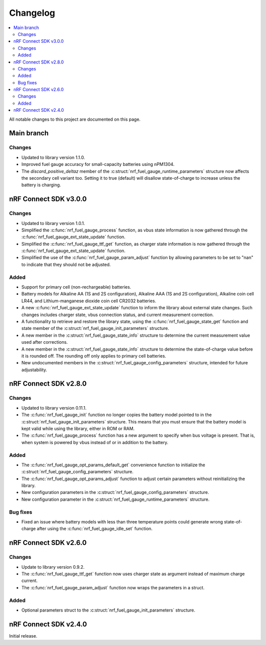 .. _nrf_fuel_gauge_changelog:

Changelog
#########

.. contents::
   :local:
   :depth: 2

All notable changes to this project are documented on this page.

Main branch
***********

Changes
=======

* Updated to library version 1.1.0.
* Improved fuel gauge accuracy for small-capacity batteries using nPM1304.
* The `discard_positive_deltaz` member of the :c:struct:`nrf_fuel_gauge_runtime_parameters` structure now affects the secondary cell variant too. Setting it to true (default) will disallow state-of-charge to increase unless the battery is charging.

nRF Connect SDK v3.0.0
**********************

Changes
=======

* Updated to library version 1.0.1.
* Simplified the :c:func:`nrf_fuel_gauge_process` function, as vbus state information is now gathered through the :c:func:`nrf_fuel_gauge_ext_state_update` function.
* Simplified the :c:func:`nrf_fuel_gauge_ttf_get` function, as charger state information is now gathered through the :c:func:`nrf_fuel_gauge_ext_state_update` function.
* Simplified the use of the :c:func:`nrf_fuel_gauge_param_adjust` function by allowing parameters to be set to "nan" to indicate that they should not be adjusted.

Added
=====

* Support for primary cell (non-rechargeable) batteries.
* Battery models for Alkaline AA (1S and 2S configuration), Alkaline AAA (1S and 2S configuration), Alkaline coin cell LR44, and Lithium-manganese dioxide coin cell CR2032 batteries.
* A new :c:func:`nrf_fuel_gauge_ext_state_update` function to inform the library about external state changes.
  Such changes includes charger state, vbus connection status, and current measurement correction.
* A functionality to retrieve and restore the library state, using the :c:func:`nrf_fuel_gauge_state_get` function and state member of the :c:struct:`nrf_fuel_gauge_init_parameters` structure.
* A new member in the :c:struct:`nrf_fuel_gauge_state_info` structure to determine the current measurement value used after corrections.
* A new member in the :c:struct:`nrf_fuel_gauge_state_info` structure to determine the state-of-charge value before it is rounded off.
  The rounding off only applies to primary cell batteries.
* New undocumented members in the :c:struct:`nrf_fuel_gauge_config_parameters` structure, intended for future adjustability.

nRF Connect SDK v2.8.0
**********************

Changes
=======

* Updated to library version 0.11.1.
* The :c:func:`nrf_fuel_gauge_init` function no longer copies the battery model pointed to in the :c:struct:`nrf_fuel_gauge_init_parameters` structure.
  This means that you must ensure that the battery model is kept valid while using the library, either in ROM or RAM.
* The :c:func:`nrf_fuel_gauge_process` function has a new argument to specify when bus voltage is present.
  That is, when system is powered by vbus instead of or in addition to the battery.

Added
=====

* The :c:func:`nrf_fuel_gauge_opt_params_default_get` convenience function to initialize the :c:struct:`nrf_fuel_gauge_config_parameters` structure.
* The :c:func:`nrf_fuel_gauge_opt_params_adjust` function to adjust certain parameters without reinitializing the library.
* New configuration parameters in the :c:struct:`nrf_fuel_gauge_config_parameters` structure.
* New configuration parameter in the :c:struct:`nrf_fuel_gauge_runtime_parameters` structure.

Bug fixes
=========

* Fixed an issue where battery models with less than three temperature points could generate wrong state-of-charge after using the :c:func:`nrf_fuel_gauge_idle_set` function.

nRF Connect SDK v2.6.0
**********************

Changes
=======

* Update to library version 0.9.2.
* The :c:func:`nrf_fuel_gauge_ttf_get` function now uses charger state as argument instead of maximum charge current.
* The :c:func:`nrf_fuel_gauge_param_adjust` function now wraps the parameters in a struct.

Added
=====

* Optional parameters struct to the :c:struct:`nrf_fuel_gauge_init_parameters` structure.

nRF Connect SDK v2.4.0
**********************

Initial release.
